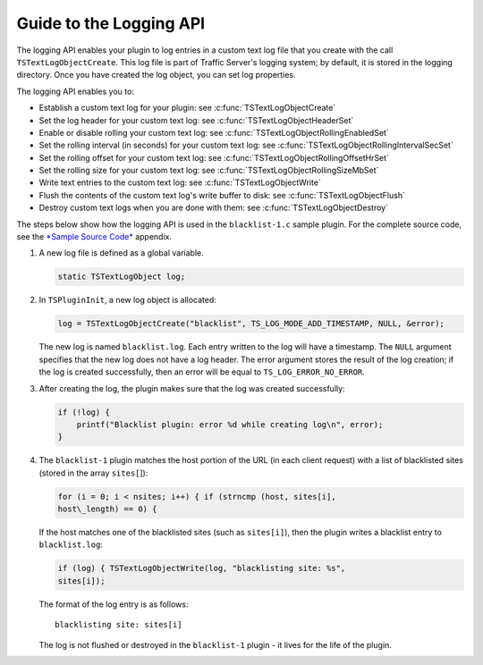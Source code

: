 Guide to the Logging API
************************

.. Licensed to the Apache Software Foundation (ASF) under one
   or more contributor license agreements.  See the NOTICE file
  distributed with this work for additional information
  regarding copyright ownership.  The ASF licenses this file
  to you under the Apache License, Version 2.0 (the
  "License"); you may not use this file except in compliance
  with the License.  You may obtain a copy of the License at
 
   http://www.apache.org/licenses/LICENSE-2.0
 
  Unless required by applicable law or agreed to in writing,
  software distributed under the License is distributed on an
  "AS IS" BASIS, WITHOUT WARRANTIES OR CONDITIONS OF ANY
  KIND, either express or implied.  See the License for the
  specific language governing permissions and limitations
  under the License.

The logging API enables your plugin to log entries in a custom text log
file that you create with the call ``TSTextLogObjectCreate``. This log
file is part of Traffic Server's logging system; by default, it is
stored in the logging directory. Once you have created the log object,
you can set log properties.

The logging API enables you to:

-  Establish a custom text log for your plugin: see
   :c:func:`TSTextLogObjectCreate`

-  Set the log header for your custom text log: see
   :c:func:`TSTextLogObjectHeaderSet`

-  Enable or disable rolling your custom text log: see
   :c:func:`TSTextLogObjectRollingEnabledSet`

-  Set the rolling interval (in seconds) for your custom text log: see
   :c:func:`TSTextLogObjectRollingIntervalSecSet`

-  Set the rolling offset for your custom text log: see
   :c:func:`TSTextLogObjectRollingOffsetHrSet`

-  Set the rolling size for your custom text log: see
   :c:func:`TSTextLogObjectRollingSizeMbSet`

-  Write text entries to the custom text log: see
   :c:func:`TSTextLogObjectWrite`

-  Flush the contents of the custom text log's write buffer to disk: see
   :c:func:`TSTextLogObjectFlush`

-  Destroy custom text logs when you are done with them: see
   :c:func:`TSTextLogObjectDestroy`

The steps below show how the logging API is used in the
``blacklist-1.c`` sample plugin. For the complete source code, see the
`*Sample Source Code* <App_SampleSourceCode.html>`__ appendix.

1. A new log file is defined as a global variable.

   .. code-block:: c

         static TSTextLogObject log;

2. In ``TSPluginInit``, a new log object is allocated:

   .. code-block:: c

           log = TSTextLogObjectCreate("blacklist", TS_LOG_MODE_ADD_TIMESTAMP, NULL, &error);

   The new log is named ``blacklist.log``. Each entry written to the log
   will have a timestamp. The ``NULL`` argument specifies that the new
   log does not have a log header. The error argument stores the result
   of the log creation; if the log is created successfully, then an
   error will be equal to ``TS_LOG_ERROR_NO_ERROR``.

3. After creating the log, the plugin makes sure that the log was
   created successfully:

   .. code-block:: c

       if (!log) {
           printf("Blacklist plugin: error %d while creating log\n", error);
       }

4. The ``blacklist-1`` plugin matches the host portion of the URL (in
   each client request) with a list of blacklisted sites (stored in the
   array ``sites[``]):

   .. code-block:: c

       for (i = 0; i < nsites; i++) { if (strncmp (host, sites[i],
       host\_length) == 0) {

   If the host matches one of the blacklisted
   sites (such as ``sites[i]``), then the plugin writes a blacklist
   entry to ``blacklist.log``:

   .. code-block:: c

       if (log) { TSTextLogObjectWrite(log, "blacklisting site: %s",
       sites[i]);

   The format of the log entry is as follows:

   ::

       blacklisting site: sites[i]

   The log is not flushed or
   destroyed in the ``blacklist-1`` plugin - it lives for the life of
   the plugin.


